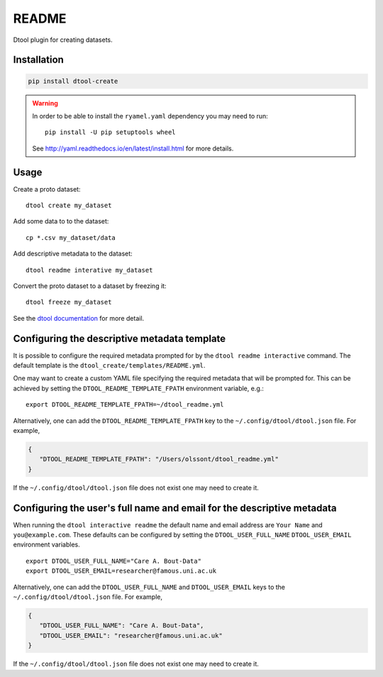 README
======

.. image:: https://badge.fury.io/py/dtool-create.svg
   :target: http://badge.fury.io/py/dtool-create
   :alt: PyPi package

Dtool plugin for creating datasets.


Installation
------------

.. code-block:: bash

    pip install dtool-create

.. warning:: In order to be able to install the ``ryamel.yaml``
             dependency you may need to run::

                pip install -U pip setuptools wheel

             See http://yaml.readthedocs.io/en/latest/install.html
             for more details.


Usage
-----

Create a proto dataset::

    dtool create my_dataset

Add some data to to the dataset::

    cp *.csv my_dataset/data

Add descriptive metadata to the dataset::

    dtool readme interative my_dataset

Convert the proto dataset to a dataset by freezing it::

    dtool freeze my_dataset

See the `dtool documentation <http://dtool.readthedocs.io>`_ for more detail.


Configuring the descriptive metadata template
---------------------------------------------

It is possible to configure the required metadata prompted for by the
``dtool readme interactive`` command. The default template is the
``dtool_create/templates/README.yml``.

One may want to create a custom YAML file specifying the required metadata
that will be prompted for. This can be achieved by setting the
``DTOOL_README_TEMPLATE_FPATH`` environment variable, e.g.::

    export DTOOL_README_TEMPLATE_FPATH=~/dtool_readme.yml

Alternatively, one can add the ``DTOOL_README_TEMPLATE_FPATH`` key to the
``~/.config/dtool/dtool.json`` file.  For example,

.. code-block:: json

    {
       "DTOOL_README_TEMPLATE_FPATH": "/Users/olssont/dtool_readme.yml"
    }

If the ``~/.config/dtool/dtool.json`` file does not exist one may need to
create it.


Configuring the user's full name and email for the descriptive metadata
-----------------------------------------------------------------------

When running the ``dtool interactive readme`` the default name and email
address are ``Your Name`` and ``you@example.com``.  These defaults can be
configured by setting the ``DTOOL_USER_FULL_NAME`` ``DTOOL_USER_EMAIL``
environment variables.

::

    export DTOOL_USER_FULL_NAME="Care A. Bout-Data"
    export DTOOL_USER_EMAIL=researcher@famous.uni.ac.uk

Alternatively, one can add the ``DTOOL_USER_FULL_NAME`` and
``DTOOL_USER_EMAIL`` keys to the ``~/.config/dtool/dtool.json`` file.  For
example,

.. code-block:: json

    {
       "DTOOL_USER_FULL_NAME": "Care A. Bout-Data",
       "DTOOL_USER_EMAIL": "researcher@famous.uni.ac.uk"
    }

If the ``~/.config/dtool/dtool.json`` file does not exist one may need to
create it.
